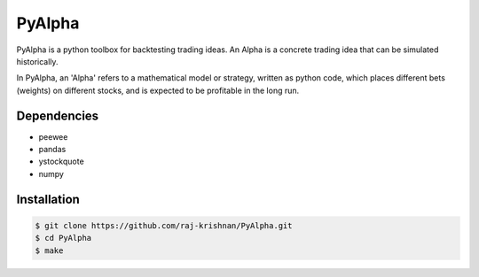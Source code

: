 =======
PyAlpha
=======

|Build_Status| |Coverage| |Documentation|

PyAlpha is a python toolbox for backtesting trading ideas. An Alpha is a 
concrete trading idea that can be simulated historically.


In PyAlpha, an 'Alpha' refers to a mathematical model or strategy, written as 
python code, which places different bets (weights) on different stocks, and is
expected to be profitable in the long run.

Dependencies
------------

- peewee
- pandas
- ystockquote
- numpy

Installation
------------

.. sourcecode:: bash

    $ git clone https://github.com/raj-krishnan/PyAlpha.git
    $ cd PyAlpha
    $ make

.. |Build_Status| image:: https://travis-ci.org/raj-krishnan/PyAlpha.svg?branch=master
   :target: https://travis-ci.org/raj-krishnan/PyAlpha

.. |Coverage| image:: https://coveralls.io/repos/github/raj-krishnan/PyAlpha/badge.svg?branch=master
   :target: https://coveralls.io/github/raj-krishnan/PyAlpha?branch=master

.. |Documentation| image:: http://readthedocs.org/projects/pyalpha/badge/?version=latest
   :target: http://pyalpha.readthedocs.io/en/latest/?badge=latest
   :alt: Documentation Status
